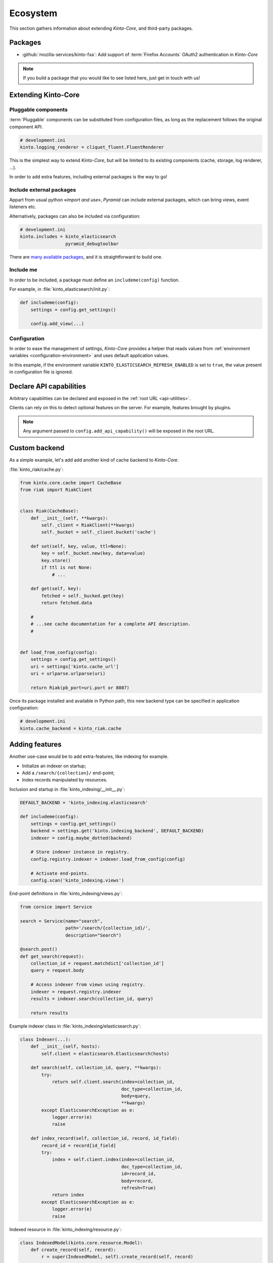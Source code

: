 .. _ecosystem:

Ecosystem
#########

This section gathers information about extending *Kinto-Core*, and third-party packages.

Packages
========

* :github:`mozilla-services/kinto-fxa`:
  Add support of :term:`Firefox Accounts` OAuth2 authentication in *Kinto-Core*


.. note::

    If you build a package that you would like to see listed here, just
    get in touch with us!


Extending Kinto-Core
====================

Pluggable components
--------------------

:term:`Pluggable` components can be substituted from configuration files,
as long as the replacement follows the original component API.

.. code-block:: ini

    # development.ini
    kinto.logging_renderer = cliquet_fluent.FluentRenderer

This is the simplest way to extend *Kinto-Core*, but will be limited to its
existing components (cache, storage, log renderer, ...).

In order to add extra features, including external packages is the way to go!


Include external packages
-------------------------

Appart from usual python «*import and use*», *Pyramid* can include external
packages, which can bring views, event listeners etc.

.. code-block:: python
    :emphasize-lines: 11

    import kinto.core
    from pyramid.config import Configurator


    def main(global_config, **settings):
        config = Configurator(settings=settings)

        kinto.core.initialize(config, '0.0.1')
        config.scan("myproject.views")

        config.include('kinto_elasticsearch')

        return config.make_wsgi_app()


Alternatively, packages can also be included via configuration:

.. code-block:: ini

    # development.ini
    kinto.includes = kinto_elasticsearch
                     pyramid_debugtoolbar


There are `many available packages`_, and it is straightforward to build one.

.. _many available packages: https://github.com/ITCase/awesome-pyramid


Include me
----------

In order to be included, a package must define an ``includeme(config)`` function.

For example, in :file:`kinto_elasticsearch/init.py`:

.. code-block:: python

    def includeme(config):
        settings = config.get_settings()

        config.add_view(...)


Configuration
-------------

In order to ease the management of settings, *Kinto-Core* provides a helper that
reads values from :ref:`environment variables <configuration-environment>`
and uses default application values.

.. code-block:: python
    :emphasize-lines: 1,2,5-7,11,14,15

    import kinto.core
    from pyramid.settings import asbool


    DEFAULT_SETTINGS = {
        'kinto_elasticsearch.refresh_enabled': False
    }


    def includeme(config):
        kinto.core.load_default_settings(config, DEFAULT_SETTINGS)
        settings = config.get_settings()

        refresh_enabled = settings['kinto_elasticsearch.refresh_enabled']
        if asbool(refresh_enabled):
            ...

        config.add_view(...)


In this example, if the environment variable ``KINTO_ELASTICSEARCH_REFRESH_ENABLED``
is set to ``true``, the value present in configuration file is ignored.



Declare API capabilities
========================

Arbitrary capabilities can be declared and exposed in the :ref:`root URL <api-utilities>`.

Clients can rely on this to detect optional features on the server. For example,
features brought by plugins.


.. code-block:: python
    :emphasize-lines: 7-11

    def main(global_config, **settings):
        config = Configurator(settings=settings)

        kinto.core.initialize(config, __version__)
        config.scan("myproject.views")

        settings = config.get_settings()
        if settings['flush_enabled']:
            config.add_api_capability("flush",
                                      description="Flush server using endpoint",
                                      url="https://kinto.readthedocs.io/en/latest/configuration/settings.html#activating-the-flush-endpoint")

        return config.make_wsgi_app()

.. note::

    Any argument passed to ``config.add_api_capability()`` will be exposed in the
    root URL.


Custom backend
==============

As a simple example, let's add add another kind of cache backend to *Kinto-Core*.

:file:`kinto_riak/cache.py`:

.. code-block:: python

    from kinto.core.cache import CacheBase
    from riak import RiakClient


    class Riak(CacheBase):
        def __init__(self, **kwargs):
            self._client = RiakClient(**kwargs)
            self._bucket = self._client.bucket('cache')

        def set(self, key, value, ttl=None):
            key = self._bucket.new(key, data=value)
            key.store()
            if ttl is not None:
                # ...

        def get(self, key):
            fetched = self._bucked.get(key)
            return fetched.data

        #
        # ...see cache documentation for a complete API description.
        #


    def load_from_config(config):
        settings = config.get_settings()
        uri = settings['kinto.cache_url']
        uri = urlparse.urlparse(uri)

        return Riak(pb_port=uri.port or 8087)


Once its package installed and available in Python path, this new backend type
can be specified in application configuration:

.. code-block:: ini

    # development.ini
    kinto.cache_backend = kinto_riak.cache


Adding features
===============

Another use-case would be to add extra-features, like indexing for example.

* Initialize an indexer on startup;
* Add a ``/search/{collection}/`` end-point;
* Index records manipulated by resources.


Inclusion and startup in :file:`kinto_indexing/__init__.py`:

.. code-block:: python

    DEFAULT_BACKEND = 'kinto_indexing.elasticsearch'

    def includeme(config):
        settings = config.get_settings()
        backend = settings.get('kinto.indexing_backend', DEFAULT_BACKEND)
        indexer = config.maybe_dotted(backend)

        # Store indexer instance in registry.
        config.registry.indexer = indexer.load_from_config(config)

        # Activate end-points.
        config.scan('kinto_indexing.views')


End-point definitions in :file:`kinto_indexing/views.py`:

.. code-block:: python

    from cornice import Service

    search = Service(name="search",
                     path='/search/{collection_id}/',
                     description="Search")

    @search.post()
    def get_search(request):
        collection_id = request.matchdict['collection_id']
        query = request.body

        # Access indexer from views using registry.
        indexer = request.registry.indexer
        results = indexer.search(collection_id, query)

        return results


Example indexer class in :file:`kinto_indexing/elasticsearch.py`:

.. code-block:: python

    class Indexer(...):
        def __init__(self, hosts):
            self.client = elasticsearch.Elasticsearch(hosts)

        def search(self, collection_id, query, **kwargs):
            try:
                return self.client.search(index=collection_id,
                                          doc_type=collection_id,
                                          body=query,
                                          **kwargs)
            except ElasticsearchException as e:
                logger.error(e)
                raise

        def index_record(self, collection_id, record, id_field):
            record_id = record[id_field]
            try:
                index = self.client.index(index=collection_id,
                                          doc_type=collection_id,
                                          id=record_id,
                                          body=record,
                                          refresh=True)
                return index
            except ElasticsearchException as e:
                logger.error(e)
                raise


Indexed resource in :file:`kinto_indexing/resource.py`:

.. code-block:: python

    class IndexedModel(kinto.core.resource.Model):
        def create_record(self, record):
            r = super(IndexedModel, self).create_record(self, record)

            self.indexer.index_record(self, record)

            return r

    class IndexedResource(kinto.core.resource.UserResource):
        def __init__(self, request):
            super(IndexedResource, self).__init__(request)
            self.model.indexer = request.registry.indexer

.. note::

    In this example, ``IndexedResource`` must be used explicitly as a
    base resource class in applications.
    A nicer pattern would be to trigger *Pyramid* events in *Kinto-Core* and
    let packages like this one plug listeners. If you're interested,
    `we started to discuss it <https://github.com/mozilla-services/cliquet/issues/32>`_!


JavaScript client
=================

One of the main goal of *Kinto-Core* is to ease the development of REST
microservices, most likely to be used in a JavaScript environment.

A client could look like this:

.. code-block:: javascript

    var client = new kinto.Client({
        server: 'https://api.server.com',
        store: localforage
    });

    var articles = client.resource('/articles');

    articles.create({title: "Hello world"})
      .then(function (result) {
        // success!
      });

    articles.get('id-1234')
      .then(function (record) {
        // Read from local if offline.
      });

    articles.filter({
        title: {'$eq': 'Hello'}
      })
      .then(function (results) {
        // List of records.
      });

    articles.sync()
      .then(function (result) {
        // Synchronize offline store with server.
      })
      .catch(function (err) {
        // Error happened.
        console.error(err);
      });

